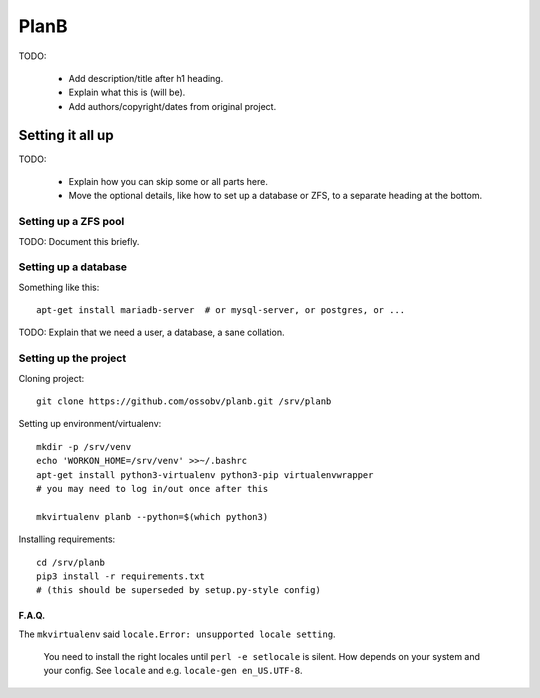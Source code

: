 PlanB
=====

TODO:

  * Add description/title after h1 heading.
  * Explain what this is (will be).
  * Add authors/copyright/dates from original project.


-----------------
Setting it all up
-----------------

TODO:

  * Explain how you can skip some or all parts here.
  * Move the optional details, like how to set up a database or ZFS, to a
    separate heading at the bottom.


Setting up a ZFS pool
~~~~~~~~~~~~~~~~~~~~~

TODO: Document this briefly.


Setting up a database
~~~~~~~~~~~~~~~~~~~~~

Something like this::

    apt-get install mariadb-server  # or mysql-server, or postgres, or ...

TODO: Explain that we need a user, a database, a sane collation.


Setting up the project
~~~~~~~~~~~~~~~~~~~~~~

Cloning project::

    git clone https://github.com/ossobv/planb.git /srv/planb

Setting up environment/virtualenv::

    mkdir -p /srv/venv
    echo 'WORKON_HOME=/srv/venv' >>~/.bashrc
    apt-get install python3-virtualenv python3-pip virtualenvwrapper
    # you may need to log in/out once after this

    mkvirtualenv planb --python=$(which python3)

Installing requirements::

    cd /srv/planb
    pip3 install -r requirements.txt
    # (this should be superseded by setup.py-style config)




F.A.Q.
------

The ``mkvirtualenv`` said ``locale.Error: unsupported locale setting``.

    You need to install the right locales until ``perl -e setlocale`` is
    silent. How depends on your system and your config. See ``locale`` and
    e.g. ``locale-gen en_US.UTF-8``.
